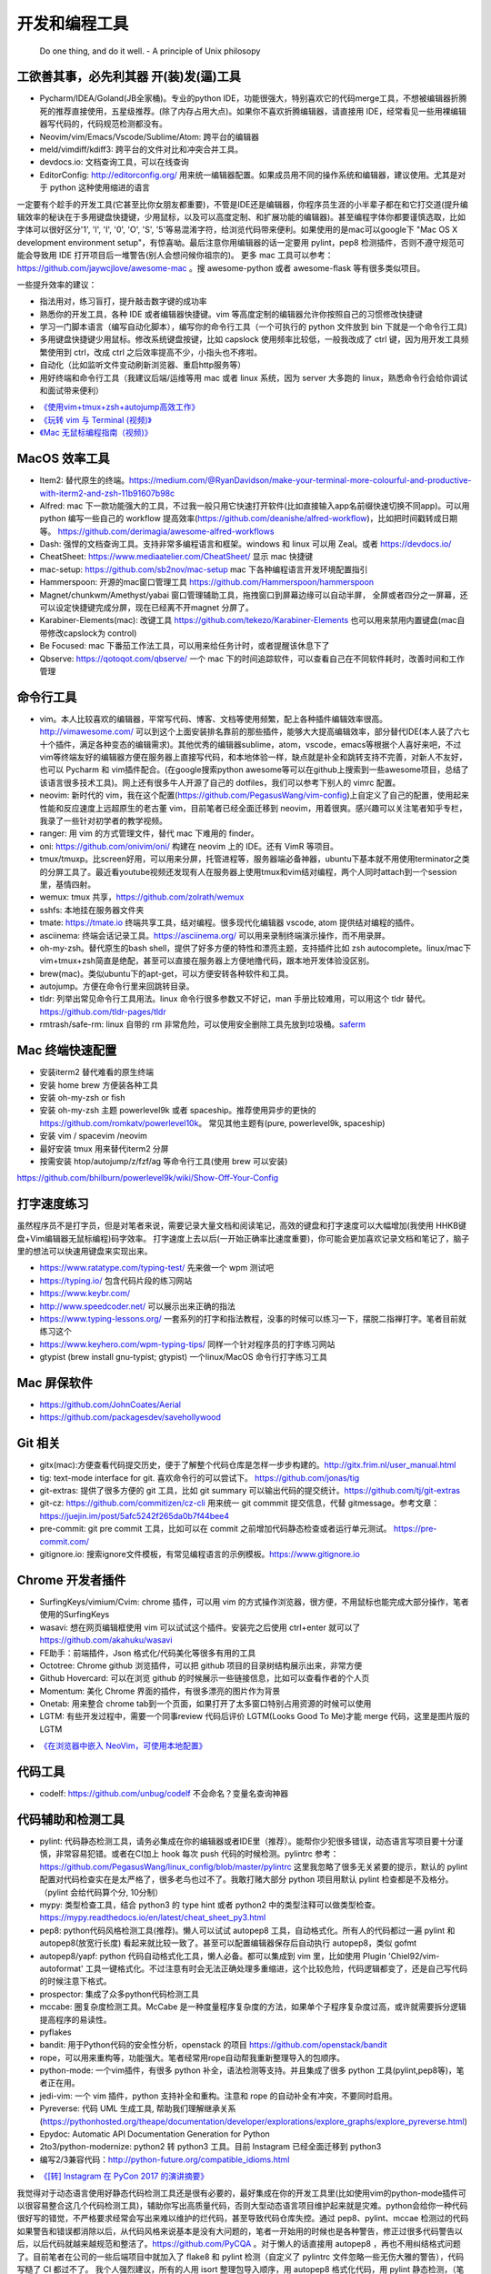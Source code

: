 .. _codingtools:

开发和编程工具
=====================================================================

..

  Do one thing, and do it well. - A principle of Unix philosopy

工欲善其事，必先利其器 开(装)发(逼)工具
--------------------------------------------------

- Pycharm/IDEA/Goland(JB全家桶)。专业的python IDE，功能很强大，特别喜欢它的代码merge工具，不想被编辑器折腾死的推荐直接使用，五星级推荐。(除了内存占用大点)。如果你不喜欢折腾编辑器，请直接用 IDE，经常看见一些用裸编辑器写代码的，代码规范检测都没有。
- Neovim/vim/Emacs/Vscode/Sublime/Atom: 跨平台的编辑器
- meld/vimdiff/kdiff3: 跨平台的文件对比和冲突合并工具。
- devdocs.io: 文档查询工具，可以在线查询
- EditorConfig: http://editorconfig.org/ 用来统一编辑器配置。如果成员用不同的操作系统和编辑器，建议使用。尤其是对于 python 这种使用缩进的语言

一定要有个趁手的开发工具(它甚至比你女朋友都重要)，不管是IDE还是编辑器，你程序员生涯的小半辈子都在和它打交道(提升编辑效率的秘诀在于多用键盘快捷键，少用鼠标，以及可以高度定制、和扩展功能的编辑器)。甚至编程字体你都要谨慎选取，比如字体可以很好区分'1', 'l', 'I', '0', 'O', 'S', '5'等易混淆字符，给浏览代码带来便利。如果使用的是mac可以google下 "Mac OS X development environment setup"，有惊喜呦。最后注意你用编辑器的话一定要用 pylint，pep8 检测插件，否则不遵守规范可能会导致用 IDE 打开项目后一堆警告(别人会想问候你祖宗的)。
更多 mac 工具可以参考：https://github.com/jaywcjlove/awesome-mac 。搜 awesome-python 或者 awesome-flask 等有很多类似项目。

一些提升效率的建议：

- 指法用对，练习盲打，提升敲击数字键的成功率
- 熟悉你的开发工具，各种 IDE 或者编辑器快捷键。vim 等高度定制的编辑器允许你按照自己的习惯修改快捷键
- 学习一门脚本语言（编写自动化脚本），编写你的命令行工具（一个可执行的 python 文件放到 bin 下就是一个命令行工具)
- 多用键盘快捷键少用鼠标。修改系统键盘按键，比如 capslock 使用频率比较低，一般我改成了 ctrl 键，因为用开发工具频繁使用到 ctrl，改成 ctrl 之后效率提高不少，小指头也不疼啦。
- 自动化（比如监听文件变动刷新浏览器、重启http服务等）
- 用好终端和命令行工具（我建议后端/运维等用 mac 或者 linux 系统，因为 server 大多跑的 linux，熟悉命令行会给你调试和面试带来便利）

* `《使用vim+tmux+zsh+autojump高效工作》 <http://ningning.today/2016/11/09/tools/vim-tmux-zsh-autojump/>`_
* `《玩转 vim 与 Terminal (视频)》 <https://zhuanlan.zhihu.com/vim-video>`_
* `《Mac 无鼠标编程指南（视频)》 <https://zhuanlan.zhihu.com/p/91031876>`_


MacOS 效率工具
--------------------------------------------------
- Item2: 替代原生的终端。https://medium.com/@RyanDavidson/make-your-terminal-more-colourful-and-productive-with-iterm2-and-zsh-11b91607b98c
- Alfred: mac 下一款功能强大的工具，不过我一般只用它快速打开软件(比如直接输入app名前缀快速切换不同app)。可以用 python 编写一些自己的 workflow 提高效率(https://github.com/deanishe/alfred-workflow)，比如把时间戳转成日期等。 https://github.com/derimagia/awesome-alfred-workflows
- Dash: 强悍的文档查询工具。支持非常多编程语言和框架。windows 和 linux 可以用 Zeal。或者 https://devdocs.io/
- CheatSheet: https://www.mediaatelier.com/CheatSheet/ 显示 mac 快捷键
- mac-setup: https://github.com/sb2nov/mac-setup mac 下各种编程语言开发环境配置指引
- Hammerspoon: 开源的mac窗口管理工具 https://github.com/Hammerspoon/hammerspoon
- Magnet/chunkwm/Amethyst/yabai 窗口管理辅助工具，拖拽窗口到屏幕边缘可以自动半屏， 全屏或者四分之一屏幕，还可以设定快捷键完成分屏，现在已经离不开magnet 分屏了。
- Karabiner-Elements(mac): 改键工具 https://github.com/tekezo/Karabiner-Elements 也可以用来禁用内置键盘(mac自带修改capslock为 control)
- Be Focused: mac 下番茄工作法工具，可以用来给任务计时，或者提醒该休息下了
- Qbserve: https://qotoqot.com/qbserve/ 一个 mac 下的时间追踪软件，可以查看自己在不同软件耗时，改善时间和工作管理

命令行工具
--------------------------------------
- vim。本人比较喜欢的编辑器，平常写代码、博客、文档等使用频繁，配上各种插件编辑效率很高。http://vimawesome.com/ 可以到这个上面安装排名靠前的那些插件，能够大大提高编辑效率，部分替代IDE(本人装了六七十个插件，满足各种变态的编辑需求)。其他优秀的编辑器sublime，atom，vscode，emacs等根据个人喜好来吧，不过vim等终端友好的编辑器方便在服务器上直接写代码，和本地体验一样，缺点就是补全和跳转支持不完善，对新人不友好，也可以 Pycharm  和 vim插件配合。(在google搜索python awesome等可以在github上搜索到一些awesome项目，总结了该语言很多技术工具)。网上还有很多牛人开源了自己的 dotfiles，我们可以参考下别人的 vimrc 配置。
- neovim: 新时代的 vim，我在这个配置(https://github.com/PegasusWang/vim-config)上自定义了自己的配置，使用起来性能和反应速度上远超原生的老古董 vim，目前笔者已经全面迁移到 neovim，用着很爽。感兴趣可以关注笔者知乎专栏，我录了一些针对初学者的教学视频。
- ranger: 用 vim 的方式管理文件，替代 mac 下难用的 finder。
- oni: https://github.com/onivim/oni/ 构建在 neovim 上的 IDE。还有 VimR 等项目。
- tmux/tmuxp。比screen好用，可以用来分屏，托管进程等，服务器端必备神器，ubuntu下基本就不用使用terminator之类的分屏工具了。最近看youtube视频还发现有人在服务器上使用tmux和vim结对编程，两个人同时attach到一个session里，基情四射。
- wemux: tmux 共享，https://github.com/zolrath/wemux
- sshfs: 本地挂在服务器文件夹
- tmate: https://tmate.io 终端共享工具，结对编程。很多现代化编辑器 vscode, atom 提供结对编程的插件。
- asciinema: 终端会话记录工具。https://asciinema.org/ 可以用来录制终端演示操作，而不用录屏。
- oh-my-zsh。替代原生的bash shell，提供了好多方便的特性和漂亮主题，支持插件比如 zsh autocomplete。linux/mac下vim+tmux+zsh简直是绝配，甚至可以直接在服务器上方便地撸代码，跟本地开发体验没区别。
- brew(mac)。类似ubuntu下的apt-get，可以方便安转各种软件和工具。
- autojump。方便在命令行里来回跳转目录。
- tldr: 列举出常见命令行工具用法。linux 命令行很多参数又不好记，man 手册比较难用，可以用这个 tldr 替代。https://github.com/tldr-pages/tldr
- rmtrash/safe-rm: linux 自带的 rm 非常危险，可以使用安全删除工具先放到垃圾桶。`saferm  <https://zhuanlan.zhihu.com/p/91515325>`_

Mac 终端快速配置
--------------------------------------
- 安装iterm2 替代难看的原生终端
- 安装 home brew 方便装各种工具
- 安装 oh-my-zsh or fish
- 安装 oh-my-zsh 主题 powerlevel9k 或者 spaceship。推荐使用异步的更快的 https://github.com/romkatv/powerlevel10k。 常见其他主题有(pure, powerlevel9k, spaceship)
- 安装 vim / spacevim /neovim
- 最好安装 tmux 用来替代iterm2 分屏
- 按需安装 htop/autojump/z/fzf/ag 等命令行工具(使用 brew 可以安装)

https://github.com/bhilburn/powerlevel9k/wiki/Show-Off-Your-Config

打字速度练习
--------------------------------------
虽然程序员不是打字员，但是对笔者来说，需要记录大量文档和阅读笔记，高效的键盘和打字速度可以大幅增加(我使用 HHKB键盘+Vim编辑器无鼠标编程)码字效率。
打字速度上去以后(一开始正确率比速度重要)，你可能会更加喜欢记录文档和笔记了，脑子里的想法可以快速用键盘来实现出来。

- https://www.ratatype.com/typing-test/  先来做一个 wpm 测试吧
- https://typing.io/  包含代码片段的练习网站
- https://www.keybr.com/
- http://www.speedcoder.net/  可以展示出来正确的指法
- https://www.typing-lessons.org/ 一套系列的打字和指法教程，没事的时候可以练习一下，摆脱二指禅打字。笔者目前就练习这个
- https://www.keyhero.com/wpm-typing-tips/ 同样一个针对程序员的打字练习网站
- gtypist (brew install gnu-typist; gtypist) 一个linux/MacOS 命令行打字练习工具

Mac 屏保软件
--------------------------------------
- https://github.com/JohnCoates/Aerial
- https://github.com/packagesdev/savehollywood

Git 相关
--------------------------------------
- gitx(mac):方便查看代码提交历史，便于了解整个代码仓库是怎样一步步构建的。http://gitx.frim.nl/user_manual.html
- tig: text-mode interface for git. 喜欢命令行的可以尝试下。 https://github.com/jonas/tig
- git-extras: 提供了很多方便的 git 工具，比如 git summary 可以输出代码的提交统计。https://github.com/tj/git-extras
- git-cz: https://github.com/commitizen/cz-cli 用来统一 git commmit 提交信息，代替 gitmessage。参考文章：https://juejin.im/post/5afc5242f265da0b7f44bee4
- pre-commit: git pre commit 工具，比如可以在 commit 之前增加代码静态检查或者运行单元测试。 https://pre-commit.com/
- gitignore.io: 搜索ignore文件模板，有常见编程语言的示例模板。https://www.gitignore.io


Chrome 开发者插件
--------------------------------------
- SurfingKeys/vimium/Cvim: chrome 插件，可以用 vim 的方式操作浏览器，很方便，不用鼠标也能完成大部分操作，笔者使用的SurfingKeys
- wasavi: 想在网页编辑框使用 vim 可以试试这个插件。安装完之后使用 ctrl+enter 就可以了 https://github.com/akahuku/wasavi
- FE助手：前端插件，Json 格式化/代码美化等很多有用的工具
- Octotree: Chrome github 浏览插件，可以把 github 项目的目录树结构展示出来，非常方便
- Github Hovercard: 可以在浏览 github 的时候展示一些链接信息，比如可以查看作者的个人页
- Momentum: 美化 Chrome 界面的插件，有很多漂亮的图片作为背景
- Onetab: 用来整合 chrome tab到一个页面，如果打开了太多窗口特别占用资源的时候可以使用
- LGTM: 有些开发过程中，需要一个同事review 代码后评价 LGTM(Looks Good To Me)才能 merge 代码，这里是图片版的 LGTM

* `《在浏览器中嵌入 NeoVim，可使用本地配置》 <https://zhuanlan.zhihu.com/p/86027644>`_


代码工具
--------------------------------------
- codelf: https://github.com/unbug/codelf 不会命名？变量名查询神器

代码辅助和检测工具
--------------------------------------
- pylint: 代码静态检测工具，请务必集成在你的编辑器或者IDE里（推荐）。能帮你少犯很多错误，动态语言写项目要十分谨慎，非常容易犯错。或者在CI加上 hook 每次 push 代码的时候检测。pylintrc 参考：https://github.com/PegasusWang/linux_config/blob/master/pylintrc 这里我忽略了很多无关紧要的提示，默认的 pylint 配置对代码检查实在是太严格了，很多老鸟也过不了。我敢打赌大部分 python 项目用默认 pylint 检查都是不及格分。（pylint 会给代码算个分, 10分制）
- mypy: 类型检查工具，结合 python3 的 type hint 或者 python2 中的类型注释可以做类型检查。https://mypy.readthedocs.io/en/latest/cheat_sheet_py3.html
- pep8: python代码风格检测工具(推荐)。懒人可以试试 autopep8 工具，自动格式化。所有人的代码都过一遍 pylint 和 autopep8(放宽行长度) 看起来就比较一致了。甚至可以配置编辑器保存后自动执行 autopep8，类似 gofmt
- autopep8/yapf: python 代码自动格式化工具，懒人必备。都可以集成到 vim 里，比如使用  Plugin 'Chiel92/vim-autoformat'  工具一键格式化。不过注意有时会无法正确处理多重缩进，这个比较危险，代码逻辑都变了，还是自己写代码的时候注意下格式。
- prospector: 集成了众多python代码检测工具
- mccabe: 圈复杂度检测工具。McCabe 是一种度量程序复杂度的方法，如果单个子程序复杂度过高，或许就需要拆分逻辑提高程序的易读性。
- pyflakes
- bandit: 用于Python代码的安全性分析，openstack 的项目 https://github.com/openstack/bandit
- rope，可以用来重构等，功能强大。笔者经常用rope自动帮我重新整理导入的包顺序。
- python-mode: 一个vim插件，有很多 python 补全，语法检测等支持。并且集成了很多 python 工具(pylint,pep8等)，笔者正在用。
- jedi-vim: 一个 vim 插件，python 支持补全和重构。注意和 rope 的自动补全有冲突，不要同时启用。
- Pyreverse: 代码 UML 生成工具, 帮助我们理解继承关系 (https://pythonhosted.org/theape/documentation/developer/explorations/explore_graphs/explore_pyreverse.html)
- Epydoc: Automatic API Documentation Generation for Python
- 2to3/python-modernize: python2 转 python3 工具。目前 Instagram 已经全面迁移到 python3
- 编写2/3兼容代码：http://python-future.org/compatible_idioms.html

* `《[转] Instagram 在 PyCon 2017 的演讲摘要》 <https://zhuanlan.zhihu.com/p/27232791>`_

我觉得对于动态语言使用好静态代码检测工具还是很有必要的，最好集成在你的开发工具里(比如使用vim的python-mode插件可以很容易整合这几个代码检测工具)，辅助你写出高质量代码，否则大型动态语言项目维护起来就是灾难。python会给你一种代码很好写的错觉，不严格要求经常会写出来难以维护的烂代码，甚至导致代码仓库失控。通过 pep8、pylint、mccae 检测过的代码如果警告和错误都消除以后，从代码风格来说基本是没有大问题的，笔者一开始用的时候也是各种警告，修正过很多代码警告以后，以后代码就越来越规范和整洁了。https://github.com/PyCQA 。对于懒人的话直接用 autopep8 ，再也不用纠结格式问题了。目前笔者在公司的一些后端项目中就加入了 flake8 和 pylint 检测（自定义了 pylintrc 文件忽略一些无伤大雅的警告），代码写糙了 CI 都过不了。
我个人强烈建议，所有的人用 isort 整理包导入顺序，用 autopep8 格式化代码，用 pylint 静态检测，（笔者目前的小团队就是这么做的），这样提交的代码格式会非常一致，而且代码非常干净，大项目也不容易失控，动态语言写项目真的很容易出错。能用工具就尽量用工具帮我们解决格式等问题，多余的精力用来思考代码逻辑本身。

代码质量检测平台
--------------------------------------
- Covrralls
- Sonar: https://www.sonarqube.org

项目工具
--------------------------------------
- pigar: 找出项目使用到的依赖库
- buildout: 项目构建工具
- pyenv/virtualenv/pipenv：多版本管理
- cloc: 命令行代码行数统计工具


代码仓库托管
---------------------------------------
- gitlab: 公司用得多
- github: 著名的程序员同性交友网站
- bitbucket: 类似 github，好处是支持免费的私有仓库。当你不想共享代码的时候可以用


项目模板脚手架
--------------------------------------
微服务化的时代经常需要创建很多类似的项目代码模板，这个时候项目脚手架就分方便了。
统一的项目模板对于运维和开发都比较重要，有利于降低维护成本。

- cookiecutter: 一系列项目模板生成工具，懒人必备。https://github.com/audreyr/cookiecutter。笔者之前内部项目就直接用 flask-cookiecutter 直接生成的。
- yeoman: http://yeoman.io/generators/ 前端项目模板生成工具
- ant-design: 后端管理后台项目解决方案 https://ant.design/docs/react/practical-projects-cn


持续集成
--------------------------------------
- gitlab
- Travis CI
- Jenkins
- Sonar: https://www.sonarqube.org/ 代码质量管理

配置中心
--------------------------------------
- Apollo: https://github.com/ctripcorp/apollo

Api 工具
--------------------------------------
- checklist: http://python.apichecklist.com/

DSL
--------------------------------------
- PLY
- PyParsing: 用来实现 DSL 比较方便。
- Parsley


测试工具
--------------------------------------
- py.test
- nosetest
- unittest
- tox
- mock: mocking makes unit testing easier

文档/写书/笔记工具
--------------------------------------
- google doc/石墨: 支持多人协作编辑
- gitbook + markdown: 可以写文档或电子书，托管到 github 上，可以生成 pdf。
- doocer: http://doocer.com/ 写 kindle 电子书工具
- sphinx + readthedoc(或者 mkdocs，支持 markdown) （代码即文档），python 项目很多在用这个生成文档。这本小书就是这么写出来的。`编写《Redis 设计与实现》时用到的工具 <http://blog.huangz.me/diary/2013/tools-for-writing-redisbook.html>`_
- swagger/apidocjs: 适合写 restful 文档。如果使用 grpc 可以直接生成。
- jupyter(ipython) notebook，可以做笔记或者代码演示或者ppt，支持rst，md等格式，搞数据科学的人用得比较多，配合 RISE (https://github.com/damianavila/RISE) 可以做代码交互式 slideshow，非常好的工具
- Confluence: 适合作为团队的项目文档工具，团队大了以后文档还是很重要的
- vimwiki/emacs org-mode: 依赖于vim/emacs 编辑器，可以做个人笔记，不过笔者还是比较倾向于独立于编辑器的工具
- Graphviz: 通过编写代码来生成图片 http://graphviz.org/
- pandoc: 用于各种格式文档之间的转换，比如 html->markdown, html->rst, markdown->rst
- Onenote: 微软出品笔记工具，手写和绘图功能很不错，笔者在一些教程里使用它来绘图演示

参考: `Self-publishing a book with reStructuredText, Sphinx, Calibre, and vim <https://digitalsuperpowers.com/blog/2019-02-16-publishing-ebook.html>`_

Swagger 工具
--------------------------------------
- swagger编辑器: https://swagger.io/tools/swagger-editor/
- swagger-edit: https://github.com/huan/swagger-edit 本地编写文件预览，可以用自己喜欢的编辑器了（依赖 docker)


静态博客工具
--------------------------------------
静态建站工具允许我们用 github pages 建立静态博客，省去了服务器的费用。笔者的 https://pegasuswang.github.io 就是基于 hexo 搭建

- hexo: 基于 nodejs 编写的静态博客工具 https://hexo.io/zh-cn/
- hugo: https://gohugo.io/ 博客建站工具

日志、异常收集工具
--------------------------------------

- Sentry: 用来记录异常非常好用，能看到完善的栈信息，方便排错。
- Fluentd
- ELK: Elasticsearch, Logstash, Kibana

管理及运维、监控工具(devops很火)
--------------------------------------
- Supervisor.进程管理
- Fabric.应用部署
- docker/k8s.最近比较火的容器技术。很多采用微服务架构的公司使用 docker 作为容器部署服务，或者构建一致的开发环境
- SaltStack和Ansible. 配置管理
- StatsD\Graphite等web监控

API gateway
--------------------------------------
- kong: open-source API gateway and a microservices management layer. https://github.com/Kong/kong


调试工具
--------------------------------------
- IPython/Bpython: 代替原生的解释器，支持补全，语法高亮等
- ipdb/pdb: ipdb 支持自动补全，比原生的 pdb 要好用一些。
- pdbpp: https://pypi.org/project/pdbpp/
- curl: 如果不想使用 postman 等 GUI 工具（比如在服务器上本地测试无法使用这种工具），可以用 curl 命令或者 python requests 库模拟请求
- https://curl.trillworks.com/ 把 curl 命令参数转成 requests 代码。 https://github.com/NickCarneiro/curlconverter/。
- httpie : 类似 curl 但是参数更加友好的命令行请求工具
- postman: 接口调试 gui 工具，也可以导出成各种编程语言的 HTTP 请求代码
- httpbin.org
- curl/requests 互相转化: https://github.com/oeegor/curlify https://github.com/spulec/uncurl

调试小技巧：使用 chrome 开发者工具右键请求点击copy as curl，然后可以用 uncurl 转成 requests请求调试代码。


抓包和下载工具
--------------------------------------
- mitmproxy: 用 python 实现的终端命令行http抓包工具，可以将请求直接导出成 curl 请求，python 代码甚至 locust 测试脚本，非常方便，笔者经常用来抓包和调试。
- charles: mac下的 http抓包软件(收费)
- wireshark: 支持 tcp 抓包，对于一些使用自有协议的抓包，没法通过 http 请求抓包，可以使用 wireshark。wireshark是学习网络协议的好帮手
- tcpdump: 服务器命令行抓包工具

参考:

- `Wireshark抓包iOS入门教程  <http://mrpeak.cn/blog/wireshark/>`_


Proxy
--------------------------------------
- proxychains-ng/privoxy: 把socks5 转成 http代理


爬虫相关
--------------------------------------
- Scrapy: 知名的爬虫框架。生态比较丰富
- pyspider: 国人写的一个不错的爬虫框架
- requests: 一般小爬虫用 requests 绰绰有余。
- lxml/BeautifulSoup/pyquery: 解析 html，xml 等。
- tornado: 异步的 http client 可以写爬虫
- redis/celery: 实现队列、异步爬虫。异步方案也比较多
- phantomjs/puppeteer: 用来处理动态网站。puppeteer 基于 nodejs
- portia: 类似造数、八爪鱼之类的可视化爬虫 https://github.com/scrapinghub/portia


异步任务框架
--------------------------------------
- celery: python 社区一个流行的异步任务框架
- machinery: golang 的异步任务框架 https://github.com/RichardKnop/machinery

端口扫描
--------------------------------------
ZMap: 是密歇根大学研究人员发布的软件，可以在千兆网络条件下 45 分钟完成全网单端口扫描。支持 TCP SYN 、ICMP、UDP 等多种模式。可以用来搜寻代理

后台管理
--------------------------------------
- Ant Design Pro: 基于 react 的后台管理方案，可以用来快速搭建后台运营 or 管理
- flask-admin/Django admin: 框架自带的后台管理。flask-admin 也有类似功能

RPC
--------------------------------------
- thrift: facebook 开源的 rpc 框架，很多大公司在使用
- grpc: grpc是一个高性能、开源和通用的 RPC 框架，面向移动和 HTTP/2 设计。目前提供 C、Java 和 Go 语言版本，分别是：grpc, grpc-java, grpc-go. 其中 C 版本支持 C, C++, Node.js, Python, Ruby, Objective-C, PHP 和 C# 支持. https://github.com/grpc/grpc

Rest
--------------------------------------
- Django Rest Framework: https://www.django-rest-framework.org/
- Flask-Restful: https://flask-restful.readthedocs.io/ ，可以用 cookiecutter-flask-restful 快速启动一个 restful 后端项目
- GRPC: https://github.com/grpc-ecosystem


数据处理和可视化
--------------------------------------
- pandas: 处理报表经常用，非常适合处理矩阵、DataFrame、excel 等。配合一些前端可视化库可以弄报表啥的。碰到  Excel
  处理的强烈建议使用。录了一个小视频讲了下简单的 pands 处理 excel https://zhuanlan.zhihu.com/p/37654682
- matplotlib: python 绘图。数据可视化有很多其他 python 和前端解决方案


压测(benchmark)工具
--------------------------------------
- locust: 基于 python gevent 实现的压测工具。http://locust.io/， 有 web 界面，支持编写 python 脚本模拟测试，高度定制化，推荐。
- ab
- wrk
- siege
- pts: 阿里云提供的一个压测工具。https://cn.aliyun.com/product/pts

一些 web 框架的压测结果：

- https://github.com/the-benchmarker/web-frameworks

Profiler
-------------------------------------------------------------------------
- pyflame: https://github.com/uber/pyflame


APM (Application Performance Management)
-------------------------------------------------------------------------
- Zipkin: https://link.zhihu.com/?target=https%3A//github.com/openzipkin/zipkin


参考：https://www.zhihu.com/question/27994350

数据库工具
--------------------------------------
- mycli: mysql 命令行补全等。https://github.com/dbcli/mycli
- MysqlWorkbench/Sequel Pro: mysql 客户端工具。
- Navicat Premium: 强大的数据库管理工具，收费
- pt-online-schema-change: mysql数据库变更工具
- Medis: redis client 工具
- MongoChef: Mongodb 客户端工具

- gen: 根据 mysql 生成 golang gorm model。https://github.com/smallnest/gen
- sqlacodegen: 从 mysql 生成python sqlalchemy model定义。https://github.com/agronholm/sqlacodegen


绘图工具
--------------------------------------
- processon: http://processon.com/ 使用了下感觉还不错，基本能满足需求
- draw.io: https://www.draw.io/

量化投资
--------------------------------------
- tushare: https://github.com/waditu/tushare 有本小白参考书: https://wizardforcel.gitbooks.io/python-quant-uqer/


效率工具
--------------------------------------
不像计算机，人脑其实不善于多进程工作（基于脑科学研究），最好一次做好一件事情，如果中间有各种任务穿插，可以用 todolist 工
具记录之后分配轻重缓急统一处理，减少大脑的负荷。

- 番茄工作法：人长期专注的时间是有限的，找到适合自己的最佳番茄钟，并且每个时间段都专注于一件事，每件事分清轻重缓急，要事优先。在休息时间处理喝水、上厕所等杂事，做几个深呼吸给脑瓜子充点氧，或者活动下筋骨，眺望下远处。预防职业病（最近有看到工程师视网膜脱落的，要重视身体健康）。
- teambiation/trello: todo list 工具，管理任务。今天做了什么；计划做什么；哪些困难导致工作被阻塞(实在搞不定的记下来及时向同事求助)；发现了什么问题；今天学到了什么。(类似于开发日志之类的玩意，每天都是真正做了事情的，并且最好每天都是学到了新东西的)。有时候一些小灵感或者解决问题的思路在没有纸笔的情况下也能迅速记录到工具里，防止遗忘。
- 复盘。无论是写代码、做需求、改bug等，事后反思总结。分析并且记录耗时的地方和可以改进的地方(怎么让自己涨点记性，整理 checklist)，对于一些错误或者坑也可以记录成文档当做团队的知识财富。
- zapier: https://zapier.com/ 一个连接 app 自动化工作流的工具，比如可以用来定期提醒发邮件等，非程序员也能实现定时任务啦
- Be Focused: mac 下番茄工作法工具，可以用来给任务计时，或者提醒该休息下了

程序员外设/健康工具
--------------------------------------
- 键盘/鼠标腕垫：长时间使用键盘手腕压力比较大，可以考虑买一个几十块的软垫放在键盘下边托住手腕，减轻手腕压力
- 主动降噪耳机和音乐：选择类似于《阿尔法波高效记忆音乐》《巴洛克学习音乐》等，能帮助你隔绝噪音，或者你可以在youtube/网易云音乐等搜索到很多类似工作或学习音乐(搜优美钢琴曲)。反正笔者听歌的时候会想歌词反而会打扰思路，一般就是听这种不怎么让你瞎想的音乐。降噪耳机如果不差钱可以考虑主动降噪耳机(WI1000X/QC30)，效果好一些，网上也有一些对比视频。对于嘈杂的工作环境来说，绝对是一个非常值得的投资。
- 人体工学座椅/鼠标/键盘/usb 屏幕挂灯，土豪必备
- 办公室午休床，隔音耳塞
- 海露人工泪液/湿房镜/防蓝光镜片: 缓解干眼症
- 机械/静电容键盘（键盘可以说是程序员最在意的工具了，推荐几个我个人认为比较适合写代码的，红轴比较推荐)

  - HHKB: 码农神器，不过不用 vim，非 linux/unix 用户慎用。没有方向键和F区
  - 宁芝（niz）PLUM普拉姆静电容键盘: 同静电容键盘，键位更多，适合大众用户(不过做工不精细被吐槽过)
  - 阿米洛（Varmilo） 苹果MAC双系统机械键盘: 机械键盘，适合 mac
  - Poker2: 键位类似 HHKB，同样是可编程迷你键盘，可以替代 HHKB，笔者之前长期使用
  - Filco Minila Air

参考: `程序员双十一剁手指南  <https://zhuanlan.zhihu.com/p/89192238>`_

视频课程录制(vlog工具)
--------------------------------------
在 mac 下录制了一些 vim 和 python 的视频教程(b 站或者知乎可以看到)，记录下使用到的一些硬件和软件工具，硬件工具均可网购，部分软件收费：

- keycastr: mac 按键回显到屏幕，最近录制 vim 视频教程的时候有用到。https://github.com/keycastr/keycastr
- youbute-dl: https://github.com/rg3/youtube-dl 命令行油管视频下载工具
- aria2: https://aria2.github.io/ 轻量级的命令行下载工具
- FFmpeg: 强大的视频处理工具，可以用来截图，截取视频片段等
- ScreenFlow/Camtasia/Obs: 屏幕录制，剪辑工具，收费。笔者用来录制屏幕用
- TunesKit Video Cutter(mac): 视频分割、合并工具
- iZotope RX6: 音频降噪工具，去除杂音、呼吸声等等，收费
- Audacity: 音频处理 https://www.audacityteam.org/download/
- MediaInfo: 查看视频信息
- HandBrake: 视频压缩工具，免费工具。直接从录屏工具导出的视频体积可能会非常大，推荐压缩后上传到网站
- SketchBookPro/Deskscribble(收费): 白板/黑板工具，配合 wacom 手写板可以把屏幕当成黑板或者白板使用。模仿可汗学院的授课方式，笔者在讲述 Python 算法的课程里使用到。
- Wacom 手绘板：用来实现屏幕手写，配合绘图或者白板软件当做黑板使用，方便手写做一些演示或者推导。
- Blue yeti电容麦/Rode NT usb电容麦/铁三角Atr2100动圈麦：使用 mac 内置麦克风音频效果比较差，可以考虑专业的播客级麦克风，录制出来的视频声音要清楚很多。usb 麦克风即插即用，非常方便，但是灵敏底噪大。动圈麦在嘈杂环境表现更好，不会收录杂音。
- VideoScribe: 制作手绘风格视频，提升视频趣味性。收费
- 课件制作: PowerPoint, Keynote, AxeSlide, Focusky 等
- Mousepose: 鼠标高亮增强工具。演示的时候可以高亮部分区域，其他部分置灰
- 免费字体：思源字体(思源宋体、思源黑体)；站酷字体。视频中的一些字体可能要考虑版权问题，推荐使用无版权字体
- canva: 一个好用的封面设计网站，可以用来涉及视频封面图 https://www.canva.com

HTML Presentation Tools
--------------------------------------
如果觉得用 ppt 做分享比较老套，可以尝试一些使用 HTML 来做 slide show 的工具。或者使用 markdown 生成 html 幻灯片。

- reveal-md: 使用 markdown 转成网页 slides。https://github.com/webpro/reveal-md 亲测使用起来很方便，依赖 nodejs
- reveal.js: The HTML Presentation Framework
- RISE: 在 jupyter 里做 slide show，甚至可以直接在网页里运行 Python 代码。 https://github.com/damianavila/RISE
- remark: A simple, in-browser, markdown-driven slideshow tool. https://github.com/gnab/remark
- md2googleslides: markdown 转成google slides  https://github.com/gsuitedevs/md2googleslides

* `《HTML-presentation-tools.md》 <https://gist.github.com/PegasusWang/5d00c2e32943f1e3258e964eb64ce4aa>`_
* `《markdown-for-slide-decks.md》 <https://gist.github.com/johnloy/27dd124ad40e210e91c70dd1c24ac8c8>`_


思维导图工具
--------------------------------------

- coggle.it: 一款免费的在线思维导图工具 https://coggle.it/

电子阅读器
--------------------------------------
笔者使用的 Kindle 和 国产的大屏幕 Boox，目前小米生态的墨案也推出了大屏幕(10.3)存电子纸。
当然你可以使用平板电脑，不过长时间对眼睛不太好。

- Koreader: http://koreader.rocks/ 一款支持多种主流电子书格式的开源电子书阅读器，支持Kindle/Android等
- calibre: https://calibre-ebook.com 跨平台的电子书管理和阅读软件

参考：

* `《Kobo Aura One刷机折腾记录：激活、安装koreader、中英字体、字典》 <http://www.dealwithem.com/3457282/>`_

Linux network debug Tools
--------------------------------------
注意：dig/nslookup 等直接请求 dns server，会忽略 etc/hosts

- ping：特定域名的 ip 是否可达。ping send ICMP echo request

  - ping google.com
  - ping -c 3 google.com

- dig/host: get DNS records。用来替代 nslookup

  - dig google.com 默认返回 A 记录
  - dig google.com MX
  - dig -x 8.8.8.8 反向查询
  - host -a google.com 类似dig
  - host 8.8.8.8

- route: shows and manipulate ip routing table
- traceroute 诊断网络延迟。诊断到目标路径的设备延迟

  - traceroute google.com  命令返回的星号指示丢失包
  - traceroute -n google.com , to avoid reverse dns lookup use -n
  - traceroute -I google.com, send ICMP packet (default UDP, -T TCP, some servers block UDP)

- mtr, realtime tracing
- ss(socket statistics), checking connection performance。socket 统计，比netstat快，利用了 tcp_diag

   - https://www.cnblogs.com/peida/archive/2013/03/11/2953420.html

- arp, view the arp table
- tcpdump, packet analysis

  - tcpdump -i <network_device> tcp
  - tcpdump -i <network_device> port 80
  - tcpdump -c 20 -i <network_device> port 80 , -c number of events
  - tcpdump -c 20 -i <network_device> src XXX.XXX.XXX.XXX
  - ifconfig, you can obtain the device naems likes this
  - tcpdump -w /path/ -i <network_device>, tcpdump to a file
  - tcmpdump -r /path
  - sudo tcpdump -i lo0 port 6379 -nnX -vvv -A  # 本地 redis 抓包

- netstat, network statisic,  display connection info, routing table information etc
- lsof: lsof -i:8000

参考：

- https://likegeeks.com/linux-network-commands/
- https://unix.stackexchange.com/questions/50098/linux-network-troubleshooting-and-debugging
- https://www.tecmint.com/linux-network-configuration-and-troubleshooting-commands/
